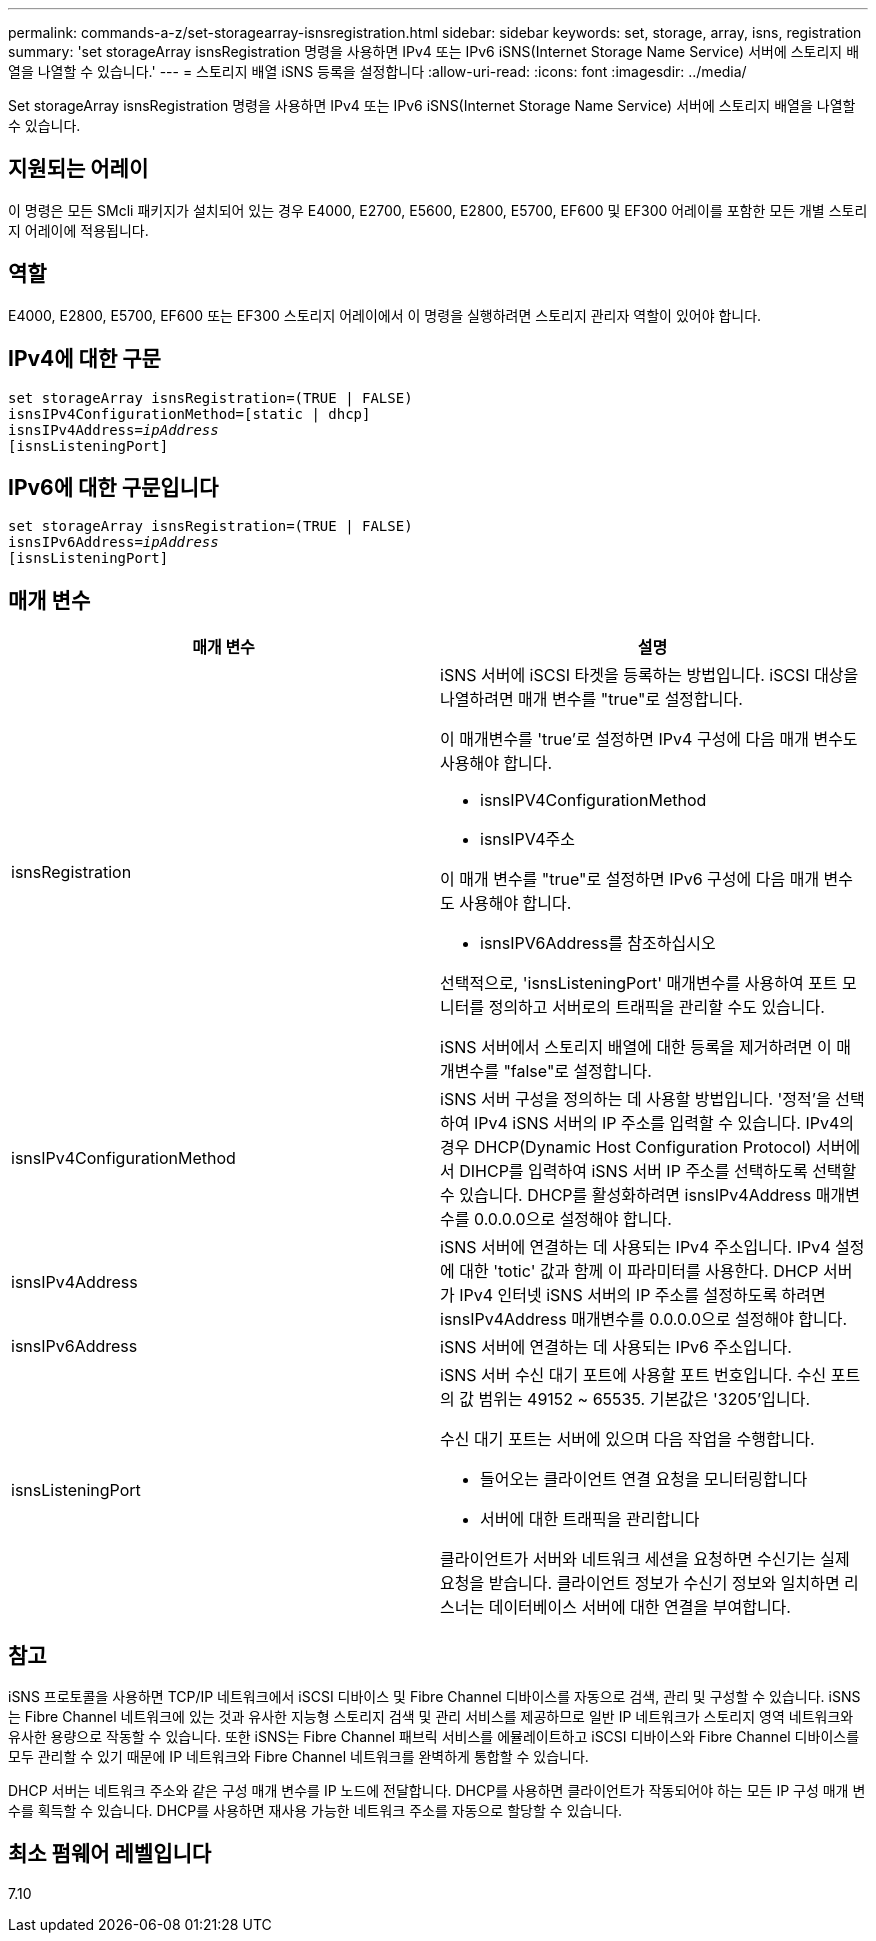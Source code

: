 ---
permalink: commands-a-z/set-storagearray-isnsregistration.html 
sidebar: sidebar 
keywords: set, storage, array, isns, registration 
summary: 'set storageArray isnsRegistration 명령을 사용하면 IPv4 또는 IPv6 iSNS(Internet Storage Name Service) 서버에 스토리지 배열을 나열할 수 있습니다.' 
---
= 스토리지 배열 iSNS 등록을 설정합니다
:allow-uri-read: 
:icons: font
:imagesdir: ../media/


[role="lead"]
Set storageArray isnsRegistration 명령을 사용하면 IPv4 또는 IPv6 iSNS(Internet Storage Name Service) 서버에 스토리지 배열을 나열할 수 있습니다.



== 지원되는 어레이

이 명령은 모든 SMcli 패키지가 설치되어 있는 경우 E4000, E2700, E5600, E2800, E5700, EF600 및 EF300 어레이를 포함한 모든 개별 스토리지 어레이에 적용됩니다.



== 역할

E4000, E2800, E5700, EF600 또는 EF300 스토리지 어레이에서 이 명령을 실행하려면 스토리지 관리자 역할이 있어야 합니다.



== IPv4에 대한 구문

[source, cli, subs="+macros"]
----
set storageArray isnsRegistration=(TRUE | FALSE)
isnsIPv4ConfigurationMethod=[static | dhcp]
isnsIPv4Address=pass:quotes[_ipAddress_]
[isnsListeningPort]
----


== IPv6에 대한 구문입니다

[source, cli, subs="+macros"]
----
set storageArray isnsRegistration=(TRUE | FALSE)
isnsIPv6Address=pass:quotes[_ipAddress_]
[isnsListeningPort]
----


== 매개 변수

[cols="2*"]
|===
| 매개 변수 | 설명 


 a| 
isnsRegistration
 a| 
iSNS 서버에 iSCSI 타겟을 등록하는 방법입니다. iSCSI 대상을 나열하려면 매개 변수를 "true"로 설정합니다.

이 매개변수를 'true'로 설정하면 IPv4 구성에 다음 매개 변수도 사용해야 합니다.

* isnsIPV4ConfigurationMethod
* isnsIPV4주소


이 매개 변수를 "true"로 설정하면 IPv6 구성에 다음 매개 변수도 사용해야 합니다.

* isnsIPV6Address를 참조하십시오


선택적으로, 'isnsListeningPort' 매개변수를 사용하여 포트 모니터를 정의하고 서버로의 트래픽을 관리할 수도 있습니다.

iSNS 서버에서 스토리지 배열에 대한 등록을 제거하려면 이 매개변수를 "false"로 설정합니다.



 a| 
isnsIPv4ConfigurationMethod
 a| 
iSNS 서버 구성을 정의하는 데 사용할 방법입니다. '정적'을 선택하여 IPv4 iSNS 서버의 IP 주소를 입력할 수 있습니다. IPv4의 경우 DHCP(Dynamic Host Configuration Protocol) 서버에서 DIHCP를 입력하여 iSNS 서버 IP 주소를 선택하도록 선택할 수 있습니다. DHCP를 활성화하려면 isnsIPv4Address 매개변수를 0.0.0.0으로 설정해야 합니다.



 a| 
isnsIPv4Address
 a| 
iSNS 서버에 연결하는 데 사용되는 IPv4 주소입니다. IPv4 설정에 대한 'totic' 값과 함께 이 파라미터를 사용한다. DHCP 서버가 IPv4 인터넷 iSNS 서버의 IP 주소를 설정하도록 하려면 isnsIPv4Address 매개변수를 0.0.0.0으로 설정해야 합니다.



 a| 
isnsIPv6Address
 a| 
iSNS 서버에 연결하는 데 사용되는 IPv6 주소입니다.



 a| 
isnsListeningPort
 a| 
iSNS 서버 수신 대기 포트에 사용할 포트 번호입니다. 수신 포트의 값 범위는 49152 ~ 65535. 기본값은 '3205'입니다.

수신 대기 포트는 서버에 있으며 다음 작업을 수행합니다.

* 들어오는 클라이언트 연결 요청을 모니터링합니다
* 서버에 대한 트래픽을 관리합니다


클라이언트가 서버와 네트워크 세션을 요청하면 수신기는 실제 요청을 받습니다. 클라이언트 정보가 수신기 정보와 일치하면 리스너는 데이터베이스 서버에 대한 연결을 부여합니다.

|===


== 참고

iSNS 프로토콜을 사용하면 TCP/IP 네트워크에서 iSCSI 디바이스 및 Fibre Channel 디바이스를 자동으로 검색, 관리 및 구성할 수 있습니다. iSNS는 Fibre Channel 네트워크에 있는 것과 유사한 지능형 스토리지 검색 및 관리 서비스를 제공하므로 일반 IP 네트워크가 스토리지 영역 네트워크와 유사한 용량으로 작동할 수 있습니다. 또한 iSNS는 Fibre Channel 패브릭 서비스를 에뮬레이트하고 iSCSI 디바이스와 Fibre Channel 디바이스를 모두 관리할 수 있기 때문에 IP 네트워크와 Fibre Channel 네트워크를 완벽하게 통합할 수 있습니다.

DHCP 서버는 네트워크 주소와 같은 구성 매개 변수를 IP 노드에 전달합니다. DHCP를 사용하면 클라이언트가 작동되어야 하는 모든 IP 구성 매개 변수를 획득할 수 있습니다. DHCP를 사용하면 재사용 가능한 네트워크 주소를 자동으로 할당할 수 있습니다.



== 최소 펌웨어 레벨입니다

7.10
